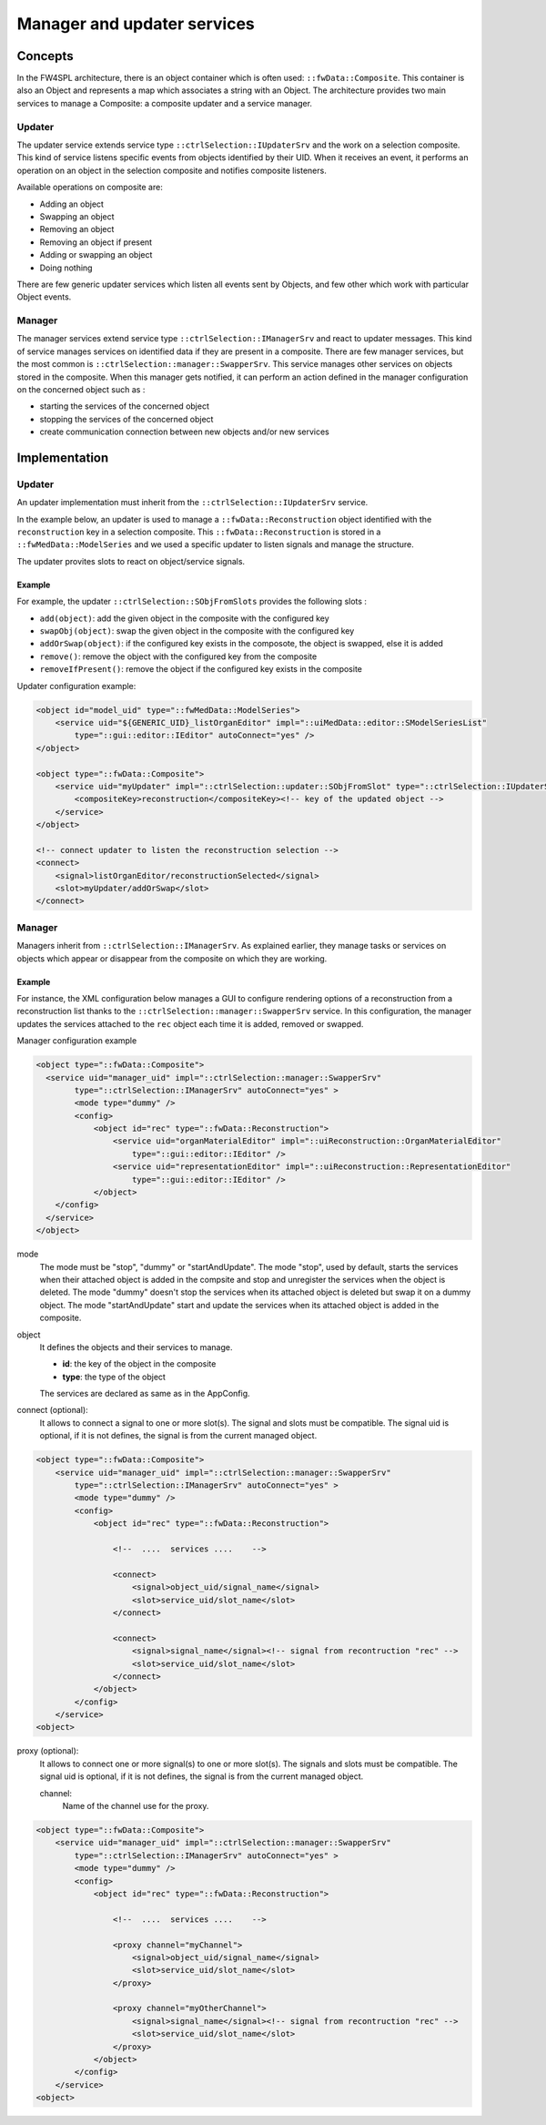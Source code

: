 Manager and updater services
==================================

Concepts
--------

In the FW4SPL architecture, there is an object container which is often used:
``::fwData::Composite``. This container is also an Object and represents a map
which associates a string with an Object. The architecture provides two main
services to manage a Composite: a composite updater and a service manager.

Updater
~~~~~~~

The updater service extends service type ``::ctrlSelection::IUpdaterSrv`` and
the work on a selection composite. This kind of service listens specific events
from objects identified by their UID. When it receives an event, it performs an
operation on an object in the selection composite and notifies composite
listeners.

Available operations on composite are:

- Adding an object
- Swapping an object
- Removing an object
- Removing an object if present
- Adding or swapping an object
- Doing nothing

There are few generic updater services which listen all events sent by Objects,
and few other which work with particular Object events.

Manager
~~~~~~~

The manager services extend service type ``::ctrlSelection::IManagerSrv`` and
react to updater messages. This kind of service manages services on identified
data if they are present in a composite. There are few manager services,
but the most common is ``::ctrlSelection::manager::SwapperSrv``. This service
manages other services on objects stored in the composite. When this
manager gets notified, it can perform an action defined in the manager
configuration on the concerned object such as :

- starting the services of the concerned object
- stopping the services of the concerned object
- create communication connection between new objects and/or new services

Implementation
--------------

Updater
~~~~~~~

An updater implementation must inherit from the ``::ctrlSelection::IUpdaterSrv`` service.

In the example below, an updater is used to manage a ``::fwData::Reconstruction`` object identified with 
the ``reconstruction`` key in a selection composite. This ``::fwData::Reconstruction`` is stored in a
``::fwMedData::ModelSeries`` and we used a specific updater to listen signals and manage the structure.

The updater provites slots to react on object/service signals.


Example
********

For example, the updater ``::ctrlSelection::SObjFromSlots`` provides the following slots :

- ``add(object)``: add the given object in the composite with the configured key
- ``swapObj(object)``: swap the given object in the composite with the configured key
- ``addOrSwap(object)``: if the configured key exists in the composote, the object is swapped, else it is added
- ``remove()``: remove the object with the configured key from the composite
- ``removeIfPresent()``: remove the object if the configured key exists in the composite

Updater configuration example:

.. code-block:: xml

    <object id="model_uid" type="::fwMedData::ModelSeries">
        <service uid="${GENERIC_UID}_listOrganEditor" impl="::uiMedData::editor::SModelSeriesList" 
            type="::gui::editor::IEditor" autoConnect="yes" />
    </object>

    <object type="::fwData::Composite">
        <service uid="myUpdater" impl="::ctrlSelection::updater::SObjFromSlot" type="::ctrlSelection::IUpdaterSrv">
            <compositeKey>reconstruction</compositeKey><!-- key of the updated object -->
        </service>
    </object>

    <!-- connect updater to listen the reconstruction selection -->
    <connect>
        <signal>listOrganEditor/reconstructionSelected</signal>
        <slot>myUpdater/addOrSwap</slot>
    </connect>


Manager
~~~~~~~

Managers inherit from ``::ctrlSelection::IManagerSrv``. As explained earlier, they manage tasks or services on objects 
which appear or disappear from the composite on which they are working. 

Example
********

For instance, the XML configuration below manages a GUI to configure rendering options of a reconstruction from a 
reconstruction list thanks to the ``::ctrlSelection::manager::SwapperSrv`` service. In this configuration, the manager
updates the services attached to the ``rec`` object each time it is added, removed or swapped.

Manager configuration example

.. code-block:: xml

    <object type="::fwData::Composite">
      <service uid="manager_uid" impl="::ctrlSelection::manager::SwapperSrv"
            type="::ctrlSelection::IManagerSrv" autoConnect="yes" >
            <mode type="dummy" />
            <config>
                <object id="rec" type="::fwData::Reconstruction">
                    <service uid="organMaterialEditor" impl="::uiReconstruction::OrganMaterialEditor" 
                        type="::gui::editor::IEditor" />
                    <service uid="representationEditor" impl="::uiReconstruction::RepresentationEditor" 
                        type="::gui::editor::IEditor" />
                </object>
        </config>
      </service>
    </object>


mode 
    The mode must be "stop", "dummy" or "startAndUpdate". 
    The mode "stop", used by default, starts the services when their attached object is added in the compsite 
    and stop and unregister the services when the object is deleted.
    The mode "dummy" doesn't stop the services when its attached object is deleted but swap it on a dummy object. 
    The mode "startAndUpdate" start and update the services when its attached object is added in the composite.
    
object
    It defines the objects and their services to manage.
    
    * **id**: the key of the object in the composite
    * **type**: the type of the object
    
    The services are declared as same as in the AppConfig.
    

connect (optional): 
    It allows to connect a signal to one or more slot(s). The signal and slots must be compatible.
    The signal uid is optional, if it is not defines, the signal is from the current managed object.
    
.. code-block:: xml

    <object type="::fwData::Composite">
        <service uid="manager_uid" impl="::ctrlSelection::manager::SwapperSrv"
            type="::ctrlSelection::IManagerSrv" autoConnect="yes" >
            <mode type="dummy" />
            <config>
                <object id="rec" type="::fwData::Reconstruction">
                
                    <!--  ....  services ....    -->
                
                    <connect>
                        <signal>object_uid/signal_name</signal>
                        <slot>service_uid/slot_name</slot>
                    </connect>

                    <connect>
                        <signal>signal_name</signal><!-- signal from recontruction "rec" -->
                        <slot>service_uid/slot_name</slot>
                    </connect>
                </object>
            </config>
        </service>
    <object>


proxy (optional):
    It allows to connect one or more signal(s) to one or more slot(s). The signals and slots must be compatible. 
    The signal uid is optional, if it is not defines, the signal is from the current managed object.
    
    channel:
        Name of the channel use for the proxy. 

.. code-block:: xml
     
     <object type="::fwData::Composite">
         <service uid="manager_uid" impl="::ctrlSelection::manager::SwapperSrv"
             type="::ctrlSelection::IManagerSrv" autoConnect="yes" >
             <mode type="dummy" />
             <config>
                 <object id="rec" type="::fwData::Reconstruction">
                 
                     <!--  ....  services ....    -->
                 
                     <proxy channel="myChannel">
                         <signal>object_uid/signal_name</signal>
                         <slot>service_uid/slot_name</slot>
                     </proxy>

                     <proxy channel="myOtherChannel">
                         <signal>signal_name</signal><!-- signal from recontruction "rec" -->
                         <slot>service_uid/slot_name</slot>
                     </proxy>
                 </object>
             </config>
         </service>
     <object>
     


